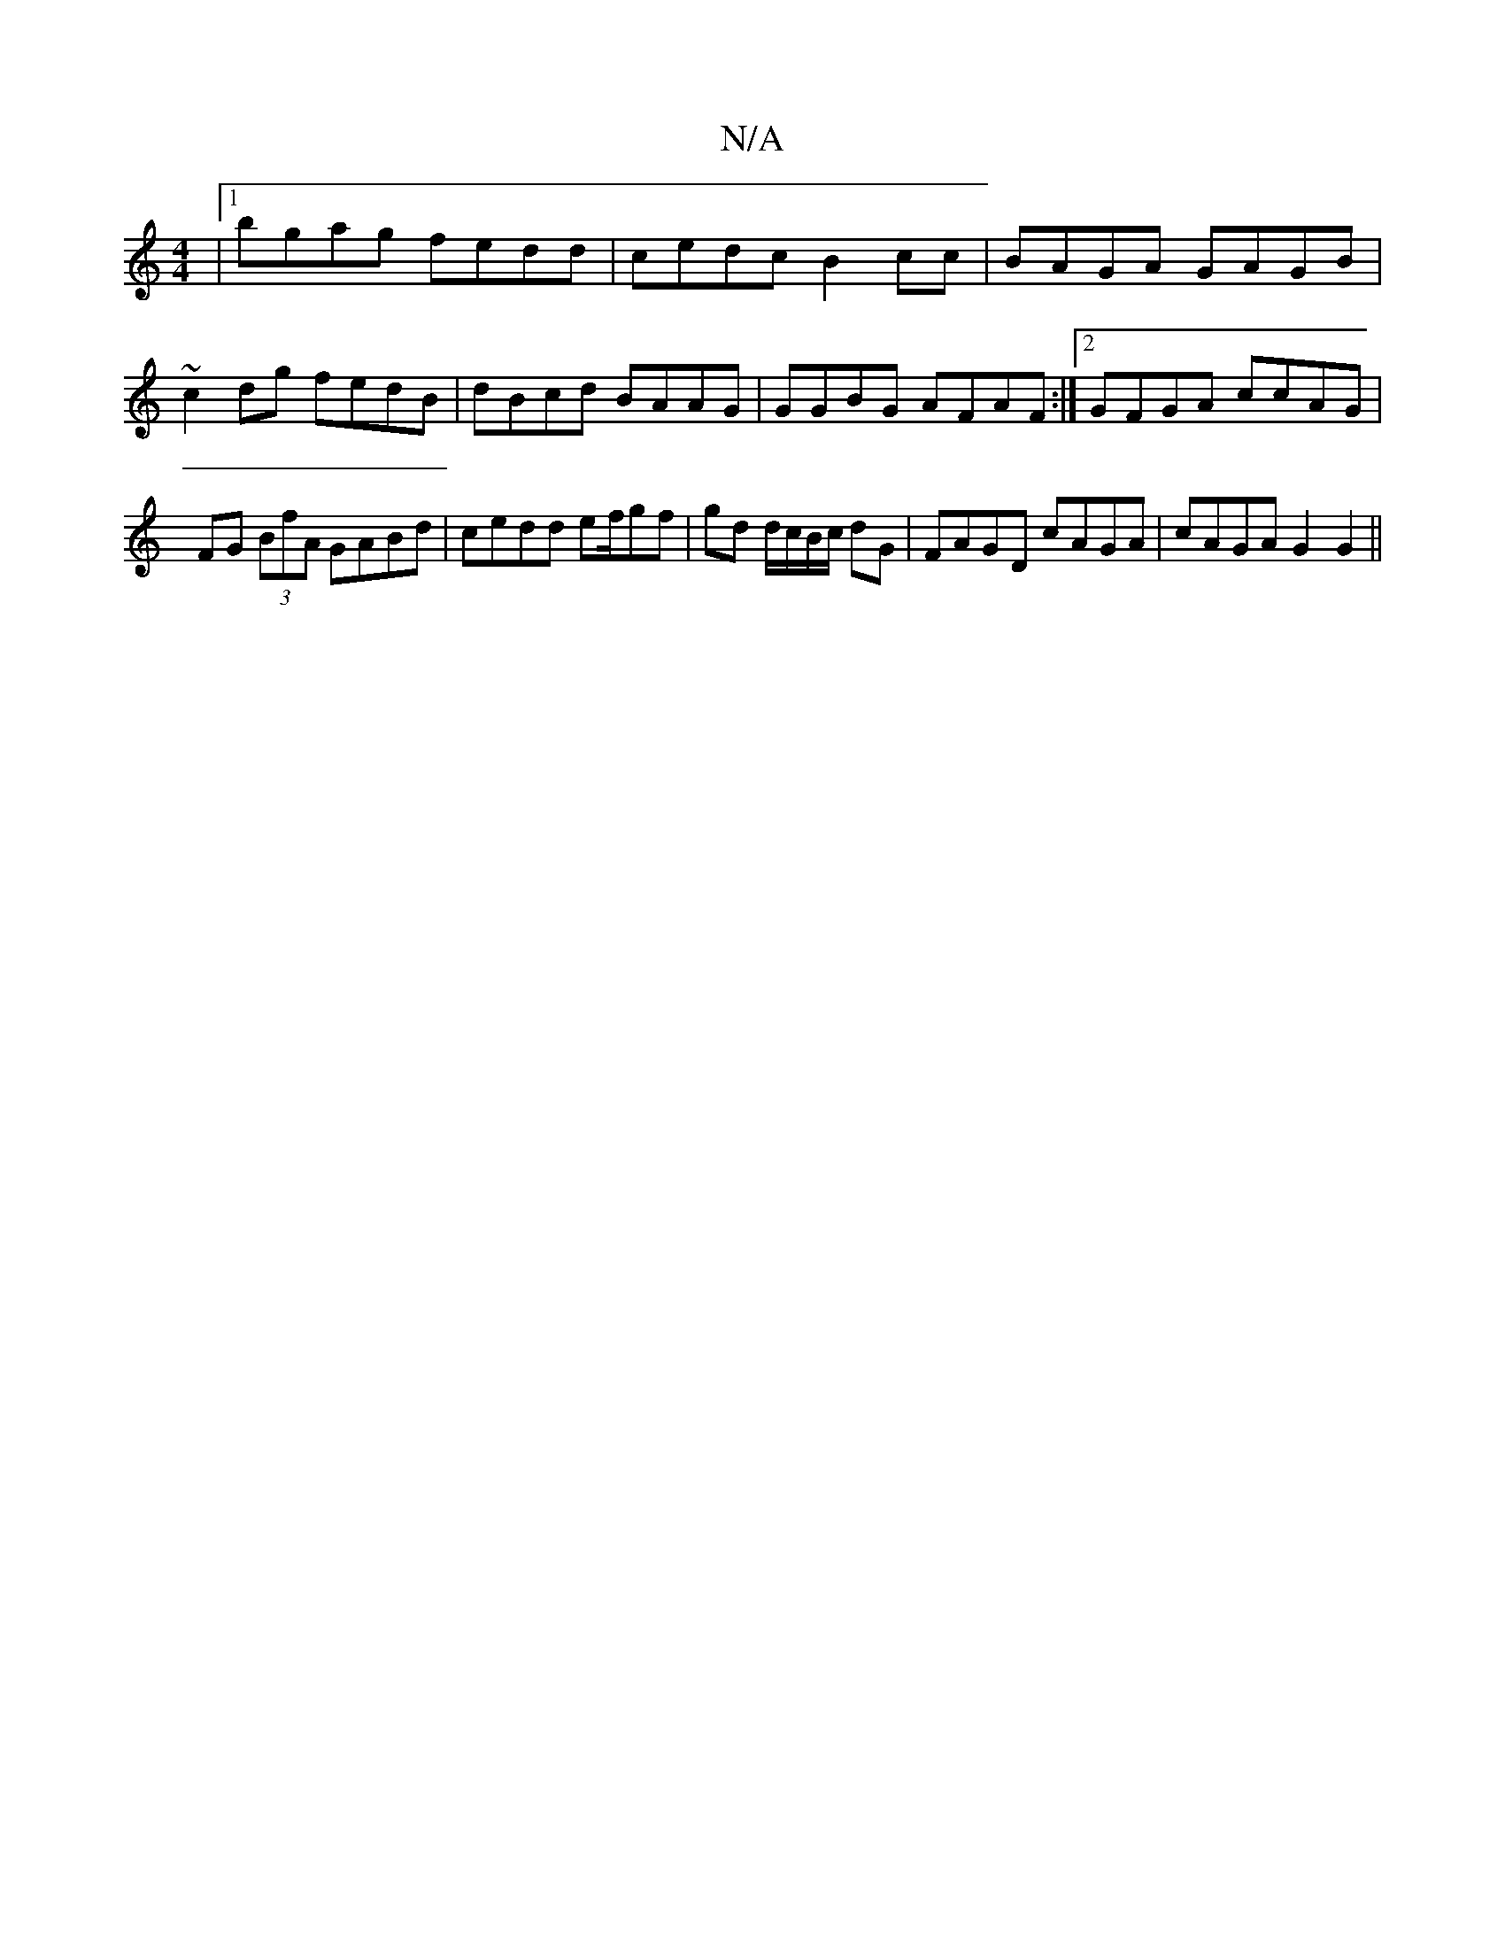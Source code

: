 X:1
T:N/A
M:4/4
R:N/A
K:Cmajor
|1 bgag fedd|cedc B2cc|BAGA GAGB|~c2dg fedB| dBcd BAAG|GGBG AFAF:|2 GFGA ccAG | FG (3BfA GABd | cedd ef/gf|gd d/c/B/c/ dG | FAGD cAGA | cAGA G2 G2 ||

F |: gdc dcd | BcA GDc | DEA Adc |
B2 B c>BA | dB